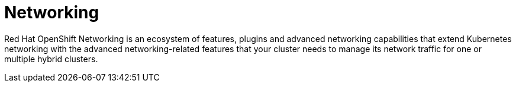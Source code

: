 // Module included in the following assemblies:
//
// * telco_ref_design_specs/core/telco-core-ref-components.adoc

:_content-type: REFERENCE
[id="telco-core-networking_{context}"]
= Networking

Red Hat OpenShift Networking is an ecosystem of features, plugins and advanced networking capabilities that extend Kubernetes networking with the advanced networking-related features that your cluster needs to manage its network traffic for one or multiple hybrid clusters.

